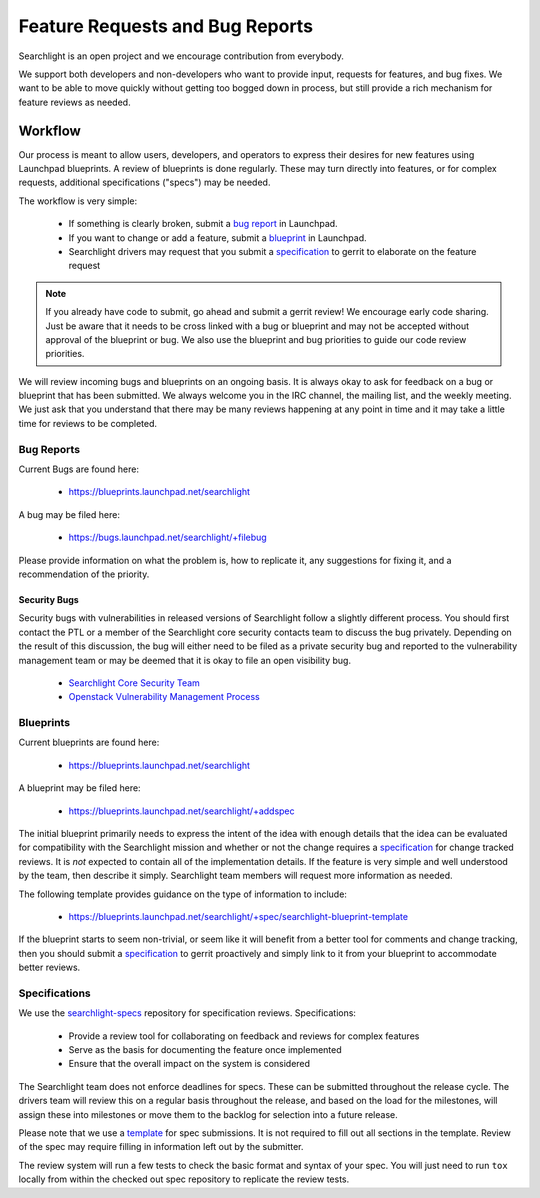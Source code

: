 ..
    c) Copyright 2015 Hewlett-Packard Development Company, L.P.

    Licensed under the Apache License, Version 2.0 (the "License"); you may
    not use this file except in compliance with the License. You may obtain
    a copy of the License at

        http://www.apache.org/licenses/LICENSE-2.0

    Unless required by applicable law or agreed to in writing, software
    distributed under the License is distributed on an "AS IS" BASIS, WITHOUT
    WARRANTIES OR CONDITIONS OF ANY KIND, either express or implied. See the
    License for the specific language governing permissions and limitations
    under the License.

================================
Feature Requests and Bug Reports
================================

Searchlight is an open project and we encourage contribution from everybody.

We support both developers and non-developers who want to provide input,
requests for features, and bug fixes. We want to be able to move quickly
without getting too bogged down in process, but still provide a rich mechanism
for feature reviews as needed.


Workflow
========

Our process is meant to allow users, developers, and operators to express
their desires for new features using Launchpad blueprints. A review of
blueprints is done regularly. These may turn directly into features, or
for complex requests, additional specifications ("specs") may be needed.

The workflow is very simple:

 * If something is clearly broken, submit a `bug report`_ in Launchpad.
 * If you want to change or add a feature, submit a `blueprint`_ in Launchpad.
 * Searchlight drivers may request that you submit a `specification`_ to gerrit to elaborate on the feature request

.. note::

    If you already have code to submit, go ahead and submit a gerrit review!
    We encourage early code sharing. Just be aware that it needs to be cross
    linked with a bug or blueprint and may not be accepted without approval
    of the blueprint or bug. We also use the blueprint and bug priorities
    to guide our code review priorities.

We will review incoming bugs and blueprints on an ongoing basis. It is
always okay to ask for feedback on a bug or blueprint that has been submitted.
We always welcome you in the IRC channel, the mailing list, and the weekly
meeting. We just ask that you understand that there may be many reviews
happening at any point in time and it may take a little time for reviews to be
completed.

.. _bug report:

Bug Reports
-----------

Current Bugs are found here:

 * https://blueprints.launchpad.net/searchlight

A bug may be filed here:

 * https://bugs.launchpad.net/searchlight/+filebug

Please provide information on what the problem is, how to replicate it,
any suggestions for fixing it, and a recommendation of the priority.

Security Bugs
~~~~~~~~~~~~~

Security bugs with vulnerabilities in released versions of Searchlight follow
a slightly different process. You should first contact the PTL or a member of
the Searchlight core security contacts team to discuss the bug privately.
Depending on the result of this discussion, the bug will either need to be
filed as a private security bug and reported to the vulnerability management
team or may be deemed that it is okay to file an open visibility bug.

 * `Searchlight Core Security Team <https://launchpad.net/~searchlight-coresec>`_
 * `Openstack Vulnerability Management Process <https://security.openstack.org/vmt-process.html>`_

.. _blueprint:

Blueprints
----------

Current blueprints are found here:

 * https://blueprints.launchpad.net/searchlight

A blueprint may be filed here:

 * https://blueprints.launchpad.net/searchlight/+addspec

The initial blueprint primarily needs to express the intent of the idea with
enough details that the idea can be evaluated for compatibility with the
Searchlight mission and whether or not the change requires a
`specification`_ for change tracked reviews. It is *not*
expected to contain all of the implementation details. If the feature
is very simple and well understood by the team, then describe it simply.
Searchlight team members will request more information as needed.

The following template provides guidance on the type of information to include:

 * https://blueprints.launchpad.net/searchlight/+spec/searchlight-blueprint-template

If the blueprint starts to seem non-trivial, or seem like it will benefit
from a better tool for comments and change tracking, then you should
submit a `specification`_ to gerrit proactively and simply
link to it from your blueprint to accommodate better reviews.

.. _specification:

Specifications
--------------

We use the `searchlight-specs
<http://git.openstack.org/cgit/openstack/searchlight-specs>`_ repository for
specification reviews. Specifications:

 * Provide a review tool for collaborating on feedback and reviews for complex features
 * Serve as the basis for documenting the feature once implemented
 * Ensure that the overall impact on the system is considered

The Searchlight team does not enforce deadlines for specs. These can be submitted
throughout the release cycle. The drivers team will review this on a regular
basis throughout the release, and based on the load for the milestones, will
assign these into milestones or move them to the backlog for selection into
a future release.

Please note that we use a `template
<http://git.openstack.org/cgit/openstack/searchlight-specs/tree/specs/template.rst>`_
for spec submissions. It is not required to fill out all sections in the
template. Review of the spec may require filling in information left out by
the submitter.

The review system will run a few tests to check the basic format and
syntax of your spec.  You will just need to run ``tox`` locally from within
the checked out spec repository to replicate the review tests.
